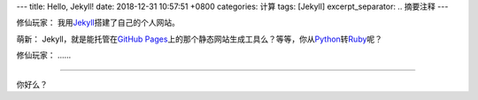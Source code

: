 ---
title: Hello, Jekyll!
date: 2018-12-31 10:57:51 +0800
categories: 计算
tags: [Jekyll]
excerpt_separator: .. 摘要注释
---

.. _Jekyll: https://jekyllrb.com/
.. _GitHub Pages: https://pages.github.com/
.. _Python: https://www.python.org/
.. _Ruby: https://www.ruby-lang.org/

.. class:: excerpt

    修仙玩家： 我用\ Jekyll_\ 搭建了自己的个人网站。

    萌新： Jekyll，就是能托管在\ `GitHub Pages`_\ 上的那个静态网站生成工具么？等等，你从\ Python_\ 转\ Ruby_\ 呢？

    修仙玩家： ……

.. 摘要注释

----

你好么？
